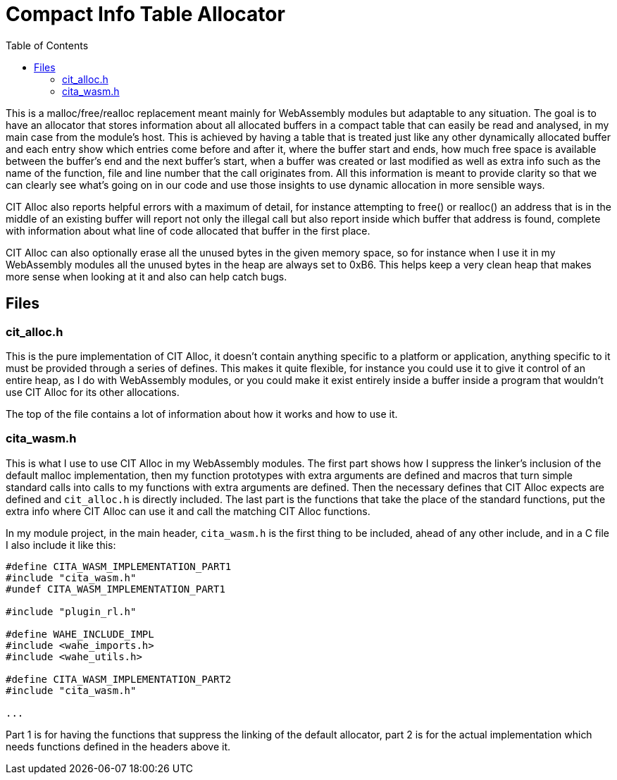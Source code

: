 :toc:

# Compact Info Table Allocator

This is a malloc/free/realloc replacement meant mainly for WebAssembly modules but adaptable to any situation. The goal is to have an allocator that stores information about all allocated buffers in a compact table that can easily be read and analysed, in my main case from the module's host. This is achieved by having a table that is treated just like any other dynamically allocated buffer and each entry show which entries come before and after it, where the buffer start and ends, how much free space is available between the buffer's end and the next buffer's start, when a buffer was created or last modified as well as extra info such as the name of the function, file and line number that the call originates from. All this information is meant to provide clarity so that we can clearly see what's going on in our code and use those insights to use dynamic allocation in more sensible ways.

CIT Alloc also reports helpful errors with a maximum of detail, for instance attempting to free() or realloc() an address that is in the middle of an existing buffer will report not only the illegal call but also report inside which buffer that address is found, complete with information about what line of code allocated that buffer in the first place.

CIT Alloc can also optionally erase all the unused bytes in the given memory space, so for instance when I use it in my WebAssembly modules all the unused bytes in the heap are always set to 0xB6. This helps keep a very clean heap that makes more sense when looking at it and also can help catch bugs.

## Files

### cit_alloc.h

This is the pure implementation of CIT Alloc, it doesn't contain anything specific to a platform or application, anything specific to it must be provided through a series of defines. This makes it quite flexible, for instance you could use it to give it control of an entire heap, as I do with WebAssembly modules, or you could make it exist entirely inside a buffer inside a program that wouldn't use CIT Alloc for its other allocations.

The top of the file contains a lot of information about how it works and how to use it.

### cita_wasm.h

This is what I use to use CIT Alloc in my WebAssembly modules. The first part shows how I suppress the linker's inclusion of the default malloc implementation, then my function prototypes with extra arguments are defined and macros that turn simple standard calls into calls to my functions with extra arguments are defined. Then the necessary defines that CIT Alloc expects are defined and `cit_alloc.h` is directly included. The last part is the functions that take the place of the standard functions, put the extra info where CIT Alloc can use it and call the matching CIT Alloc functions.

In my module project, in the main header, `cita_wasm.h` is the first thing to be included, ahead of any other include, and in a C file I also include it like this:

```C
#define CITA_WASM_IMPLEMENTATION_PART1
#include "cita_wasm.h"
#undef CITA_WASM_IMPLEMENTATION_PART1

#include "plugin_rl.h"

#define WAHE_INCLUDE_IMPL
#include <wahe_imports.h>
#include <wahe_utils.h>

#define CITA_WASM_IMPLEMENTATION_PART2
#include "cita_wasm.h"

...
```

Part 1 is for having the functions that suppress the linking of the default allocator, part 2 is for the actual implementation which needs functions defined in the headers above it.
